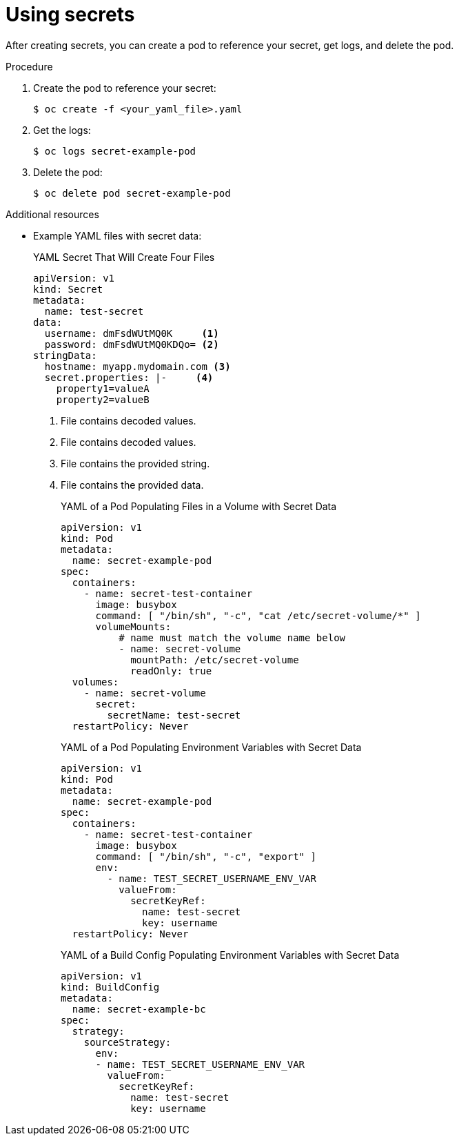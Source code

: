 // Module included in the following assemblies:
// * builds/creating-build-inputs.adoc


[id="builds-using-secrets_{context}"]
= Using secrets

[role="_abstract"]
After creating secrets, you can create a pod to reference your secret, get logs, and delete the pod.

.Procedure

. Create the pod to reference your secret:
+
[source,terminal]
----
$ oc create -f <your_yaml_file>.yaml
----

. Get the logs:
+
[source,terminal]
----
$ oc logs secret-example-pod
----

. Delete the pod:
+
[source,terminal]
----
$ oc delete pod secret-example-pod
----

[role="_additional-resources"]
.Additional resources

* Example YAML files with secret data:
+
.YAML Secret That Will Create Four Files
[source,yaml]
----
apiVersion: v1
kind: Secret
metadata:
  name: test-secret
data:
  username: dmFsdWUtMQ0K     <1>
  password: dmFsdWUtMQ0KDQo= <2>
stringData:
  hostname: myapp.mydomain.com <3>
  secret.properties: |-     <4>
    property1=valueA
    property2=valueB
----
<1> File contains decoded values.
<2> File contains decoded values.
<3> File contains the provided string.
<4> File contains the provided data.
+
.YAML of a Pod Populating Files in a Volume with Secret Data
[source,yaml]
----
apiVersion: v1
kind: Pod
metadata:
  name: secret-example-pod
spec:
  containers:
    - name: secret-test-container
      image: busybox
      command: [ "/bin/sh", "-c", "cat /etc/secret-volume/*" ]
      volumeMounts:
          # name must match the volume name below
          - name: secret-volume
            mountPath: /etc/secret-volume
            readOnly: true
  volumes:
    - name: secret-volume
      secret:
        secretName: test-secret
  restartPolicy: Never
----
+
.YAML of a Pod Populating Environment Variables with Secret Data
[source,yaml]
----
apiVersion: v1
kind: Pod
metadata:
  name: secret-example-pod
spec:
  containers:
    - name: secret-test-container
      image: busybox
      command: [ "/bin/sh", "-c", "export" ]
      env:
        - name: TEST_SECRET_USERNAME_ENV_VAR
          valueFrom:
            secretKeyRef:
              name: test-secret
              key: username
  restartPolicy: Never
----
+
.YAML of a Build Config Populating Environment Variables with Secret Data
[source,yaml]
----
apiVersion: v1
kind: BuildConfig
metadata:
  name: secret-example-bc
spec:
  strategy:
    sourceStrategy:
      env:
      - name: TEST_SECRET_USERNAME_ENV_VAR
        valueFrom:
          secretKeyRef:
            name: test-secret
            key: username
----

